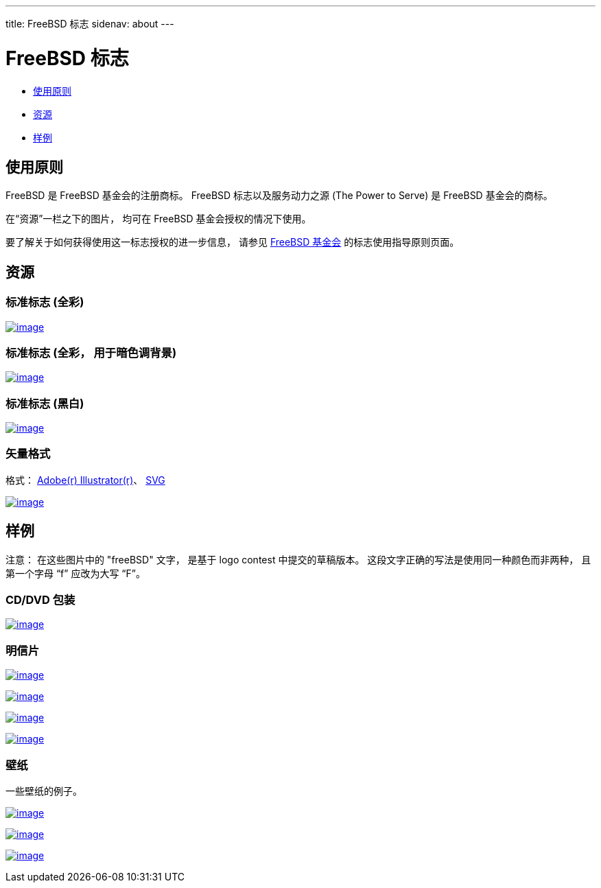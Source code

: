 ---
title: FreeBSD 标志
sidenav: about
--- 

= FreeBSD 标志

* <<guideline,使用原则>>
* <<resource,资源>>
* <<sample,样例>>

[[guideline]]
== 使用原则

FreeBSD 是 FreeBSD 基金会的注册商标。 FreeBSD 标志以及服务动力之源 (The Power to Serve) 是 FreeBSD 基金会的商标。

在“资源”一栏之下的图片， 均可在 FreeBSD 基金会授权的情况下使用。

要了解关于如何获得使用这一标志授权的进一步信息， 请参见 http://www.freebsdfoundation.org/legal/guidelines.html[FreeBSD 基金会] 的标志使用指导原则页面。

[[resource]]
== 资源

=== 标准标志 (全彩)

link:../../logo/logo-full.png[image:../../logo/logo-full-thumb.png[image]]

=== 标准标志 (全彩， 用于暗色调背景)

link:../../logo/logo-reverse.png[image:../../logo/logo-reverse-thumb.png[image]]

=== 标准标志 (黑白)

link:../../logo/logo-bw.png[image:../../logo/logo-bw-thumb.png[image]]

=== 矢量格式

格式： link:../../logo/logo-basic.ai[Adobe(r) Illustrator(r)]、 link:../../logo/logo-basic.svg[SVG]

link:../../logo/logo-basic.png[image:../../logo/logo-basic-thumb.png[image]]

[[sample]]
== 样例

注意： 在这些图片中的 "freeBSD" 文字， 是基于 logo contest 中提交的草稿版本。 这段文字正确的写法是使用同一种颜色而非两种， 且第一个字母 “f” 应改为大写 “F”。

=== CD/DVD 包装

link:../../logo/cd.jpg[image:../../logo/cd-thumb.jpg[image]]

=== 明信片

link:../../logo/postcard1.jpg[image:../../logo/postcard1-thumb.jpg[image]]

link:../../logo/postcard2.jpg[image:../../logo/postcard2-thumb.jpg[image]]

link:../../logo/postcard3.jpg[image:../../logo/postcard3-thumb.jpg[image]]

link:../../logo/postcard4.jpg[image:../../logo/postcard4-thumb.jpg[image]]

=== 壁纸

一些壁纸的例子。

link:../../logo/wall1.jpg[image:../../logo/wall1-thumb.jpg[image]]

link:../../logo/wall2.jpg[image:../../logo/wall2-thumb.jpg[image]]

link:../../logo/wall3.jpg[image:../../logo/wall3-thumb.jpg[image]]
